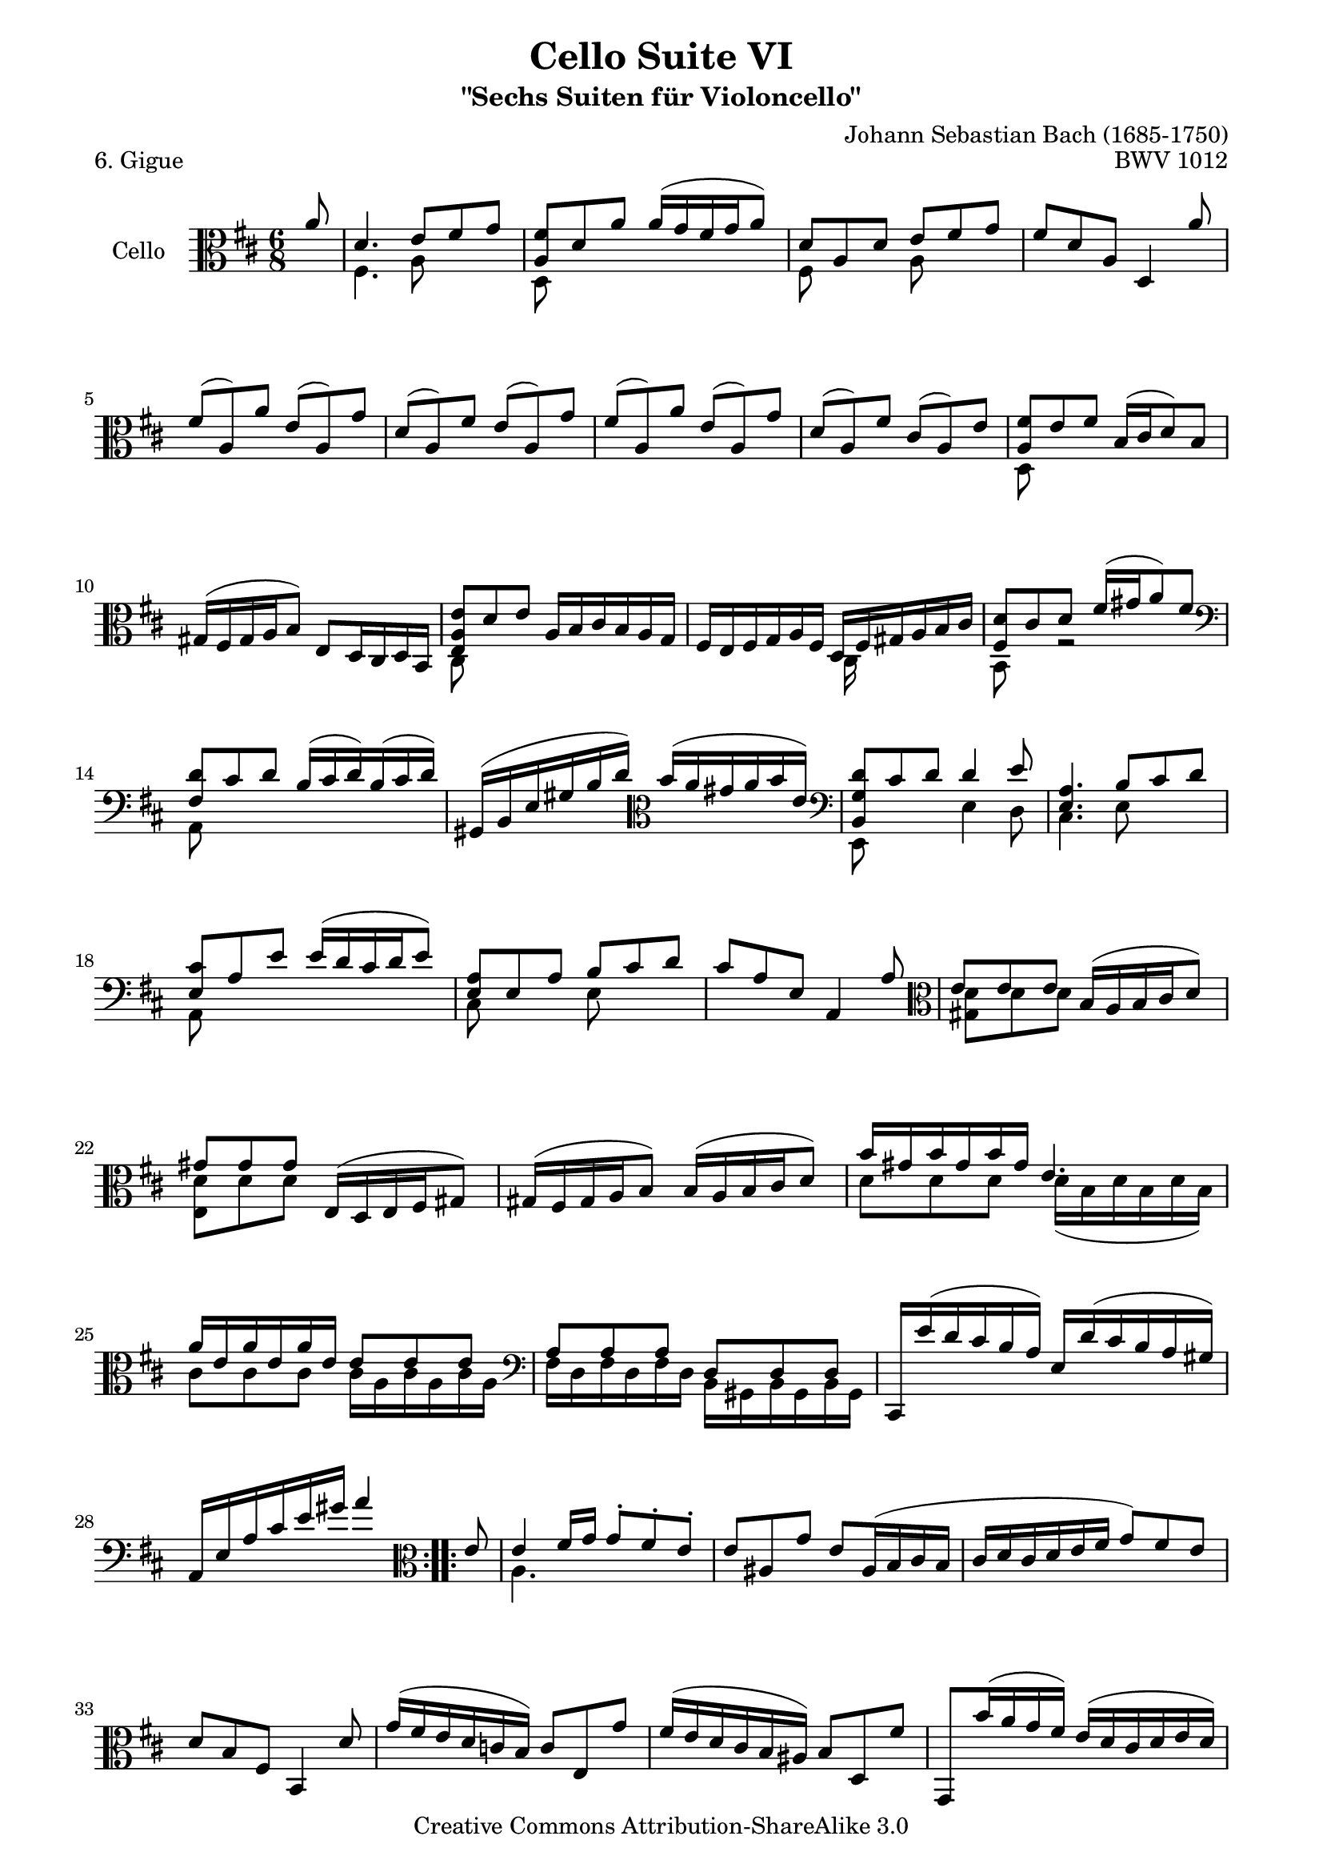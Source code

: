 \version "2.11.52"

\paper {
    page-top-space = #0.0
    %indent = 0.0
    line-width = 18.0\cm
    ragged-bottom = ##f
    ragged-last-bottom = ##f
}

% #(set-default-paper-size "a4")

#(set-global-staff-size 19)

\header {
        title = "Cello Suite VI"
        subtitle = "\"Sechs Suiten für Violoncello\""
        piece = "6. Gigue"
        mutopiatitle = "Cello Suite VI - BWV 1012 - Gigue"
        composer = "Johann Sebastian Bach (1685-1750)"
        mutopiacomposer = "BachJS"
        opus = "BWV 1012"
        mutopiainstrument = "Cello"
		arrangement = "Hajo Dezelski"
        style = "Baroque"
        source = "Bach-Gesellschaft Edition 1879 Band 27"
        copyright = "Creative Commons Attribution-ShareAlike 3.0"
        maintainer = "Hajo Dezelski"
		maintainerWeb = "http://www.roxele.de/"
        maintainerEmail = "dl1sdz (at) gmail.com"
	
 footer = "Mutopia-2008/08/12-1508"
 tagline = \markup { \override #'(box-padding . 1.0) \override #'(baseline-skip . 2.7) \box \center-align { \small \line { Sheet music from \with-url #"http://www.MutopiaProject.org" \line { \teeny www. \hspace #-1.0 MutopiaProject \hspace #-1.0 \teeny .org \hspace #0.5 } • \hspace #0.5 \italic Free to download, with the \italic freedom to distribute, modify and perform. } \line { \small \line { Typeset using \with-url #"http://www.LilyPond.org" \line { \teeny www. \hspace #-1.0 LilyPond \hspace #-1.0 \teeny .org } by \maintainer \hspace #-1.0 . \hspace #0.5 Copyright © 2008. \hspace #0.5 Reference: \footer } } \line { \teeny \line { Licensed under the Creative Commons Attribution-ShareAlike 3.0 (Unported) License, for details see: \hspace #-0.5 \with-url #"http://creativecommons.org/licenses/by-sa/3.0" http://creativecommons.org/licenses/by-sa/3.0 } } } }
}

melodyOne =  \relative a' {
	\repeat volta 2 {
		\partial 8 \clef alto a8  | % 0
		d,4. e8 [ fis g ] | % 1
		<a, fis'>8 [ d a' ] a16 [( g fis g a8) ] | % 2
		d,8 [ a d ] e [ fis g ] | % 3
		fis8 [ d a ] d,4 a''8 | % 4
		fis8 [( a,) a' ] e [( a,) g' ] | % 5
		d8 [( a) fis' ] e [ (a,) g' ] | % 6
		fis8 [ (a,) a' ] e [ (a,) g' ] | % 7
		d8 [ (a) fis' ] cis [ (a) e' ] | % 8
		<a, fis'>8 [ e' fis ] b,16 [ (cis d8) b ] | % 9
		gis16 [ (fis gis a b8) ] e, [ d16 cis d b ] | % 10
		<e a e'>8 [ d' e ] a,16 [ b cis b a g ] | % 11
		fis16 [ e fis g a fis ] d [ fis gis a b cis ] | % 12
		<fis, d'>8 [ cis' d ] fis16 [ (gis a8) fis ] \clef bass | % 13
		<fis, d'>8 [ cis' d ] b16 [ (cis d) b (cis d) ] | % 14
		gis,,16 [ (b e gis b d) ] \clef alto b' [ (a gis a b e,) ] \clef bass | % 15
		<b, g' d'>8 [ cis' d ] d4 e8 | % 16
		<e, a>4. b'8 [ cis d ] | % 17
		<e, cis'>8 [ a e' ] e16 [ (d cis d e8) ] | % 18
		<e, a>8  [ e a ] b [ cis d ] | % 19
		cis8 [ a e ] a,4 a'8 \clef alto | % 20
		e'8 [ e e ] b16 [ (a b cis d8) ] | % 21
		gis8 [ gis gis ] e,16 [ (d e fis gis8) ] | % 22
		gis16 [ (fis gis a b8) ] b16 [ (a b cis d8) ] | % 23
		b'16 [ gis b gis b gis ] e4. | % 24
		a16 [ e a e a e ] e8 [ e e ] \clef bass | % 25
		a,8 [ a a ] d, [ d d ] | % 26
		cis,16 [ e'' (d cis b a) ] e [ d' (cis b a gis) ] | % 27
		a,16 [ e' a cis e gis ] a4 s8 | % 28
	}
	
	\repeat volta 2 {
		\partial 8 \clef alto e8 | % 0 
		e4 fis16 [ g ] g8-. [ fis-. e-. ] | % 29
		e8 [ ais, g' ] e [ ais,16 (b cis b] | % 30
		cis16 [ d cis d e fis ] g8) [ fis e ] | % 31
		d8 [ b fis ] b,4 d'8 | % 32
		g16 [ (fis e d c b) ] c8 [ e, g' ] | % 33
		fis16 [ (e d cis b ais) ] b8 [ d, fis' ] | % 34
		g,,8 [ b''16 (a g fis) ] e [ (d cis d e d) ] | % 35
		cis16 [ (b ais b cis ais) ] fis4 fis'8 | % 36
		d8 [ (fis,) fis' ] cis [ (fis,) e' ] | % 37
		b8 [ (fis) d' ] cis [ (fis,) e' ] | % 38
		d8 [ (fis,) fis' ] cis [ (fis,) e' ] | % 39
		b8 [ (fis) d' ] cis [ (fis,) fis' ] | % 40
		g16 [ (fis e fis g8) ] ais [ b e, ] | % 41
		fis16 [ (e d e fis8) ] ais [ b d, ] | % 42
		cis16 [ (d e fis g b,) ] fis8 [ b ais ] \clef bass | % 43
		b8 [ fis16 (e d cis) ] b8 [ d' a, ] | % 44
		gis8 [ d'' fis,, ] e [ e''16 (d cis b) ] | % 45
		cis8 [ a16 (b cis d) ] \clef alto e [ (fis gis a b) d, ] | % 46
		eis,8 [ (cis') b' ] cis,, [ b''16 (a b gis) ] | % 47
		a16 [ (fis cis b a gis) ] fis [ (gis a b cis d) ] | % 48
		e16 [ fis g8 cis,, ] a [ a''16 (g fis e) ] \clef bass | % 49
		fis8 [ d,16 (c b a) ] g [ d' (e fis g a) ] \clef alto | % 50
		b16 [ d (e fis g a) ] b [ (cis d cis b a) ] | % 51
		g16 [ (fis e d cis b) ] a4 \trill a8 | % 52
		d4. \clef bass fis,16 [ (e fis g a8) ] | % 53
		a4. d,16 [ (cis d e fis8) ] | % 54
		fis16 [ (e fis g a8) ] a [ b16 (a g a) ] | % 55
		fis16 [ a, (b cis d e) ] fis [ (g a b c d) ] | % 56
		<d, b'>8 [ a' b ] e,16 [ (fis g8) e ] | % 57
		cis16 [ (b cis d e8) ] a, [ g16 fis g e ] | % 58
		fis8 [ a'16 (g fis e) ] d [ (e fis e d cis) ] | % 59
		b16 [ a b cis d b ] g [ b (cis d e fis) ] | % 60
		<b, g'>8 [ fis' g ] b16 [ (cis d8) b ] | % 61
		<b, g'>8 [ fis' g ] e16 [ fis g e fis g ] | % 62
		cis,,16 [ (e a cis e g) ] \clef alto e' [ d cis d e a, ] | % 63
		g'16 [ (fis e fis g e) ] cis' [ b a b cis a ] | % 64
		d16 [ a d a d a ] a8 [ a a ] \clef bass | % 65
		d,8 [ d d ] g, [ g g ] \clef alto | % 66
		fis,16 [ a'' (g fis e d) ] a [ g' (fis e d cis) ] \clef bass | % 67
		d16 [ a fis d a fis ] d4 s8 | % 68
	
      }
} 
melodyTwo =  \relative fis {
		\repeat volta 2 {
			\partial 8 s8 | % 0
			fis4. a8 s4 | % 1
			d,8 s8 s2 | % 2
			fis8 s4 a8 s4 | % 3
			s2.*5 | % 8
			d,8 s8 s2 | % 9
			s2. | % 10
			cis8 s8 s2 | % 11
			s4. cis16 s16 s4  | % 12
			b8 s8 r2 | % 13
			a8 s8 s2 | % 14
			s2. | % 15
			e8 s4 e'4 d8 | % 16
			cis4. e8 s4 | % 17
			a,8 s8 s2 | % 18
			cis8 s4 e8 s4 | % 19
			s2. | % 20
			<gis d'>8  [ d' d] s4. | % 21
			<e, d'>8 [ d' d ] s4. | % 22
			s2. | % 23
			d8 [ d d ] d16 [ (b d b d b) ] | % 24
			cis8 [ cis cis ] cis16 [ a cis a cis a ] | % 25
			fis16 [ d fis d fis d ] b [ gis b gis b gis ] | % 26
			s2.*2 | % 28
		}
	
	\repeat volta 2 {
		\partial 8 \clef alto s8 | % 0^	
		a'4. s4. | %29
		s2.*24 | % 53
		a4. s4. | % 54
		s2.*2 | % 56 
		g,8 s8 s2 | % 57
		s2.*2 | % 59
		s4. fis16 s16 s4 | % 60
		e8 s4 s4. | % 61
		d8 s4 s4. | % 62
		s2.*2 | % 64
		fis''8 [ fis fis ] fis16 [ d fis d fis d ] \clef bass | % 65
		b16 [ g b g b g ] e16 [ cis e cis e cis ] \clef alto | % 66
		s2.*2 | % 68
	
   }
}

melody = << \melodyOne \\ \melodyTwo >>

\score {
 	\context Staff << 
        \set Staff.instrumentName = "Cello"
	\set Staff.midiInstrument = "cello"
        { \clef bass \key d \major \time 6/8 \melody  }
    >>
	\layout { }
 	 \midi { }
}
